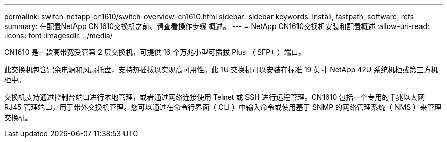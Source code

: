 ---
permalink: switch-netapp-cn1610/switch-overview-cn1610.html 
sidebar: sidebar 
keywords: install, fastpath, software, rcfs 
summary: 在配置NetApp CN1610交换机之前、请查看操作步骤 概述。 
---
= NetApp CN1610交换机安装和配置概述
:allow-uri-read: 
:icons: font
:imagesdir: ../media/


[role="lead"]
CN1610 是一款高带宽受管第 2 层交换机，可提供 16 个万兆小型可插拔 Plus （ SFP+ ）端口。

此交换机包含冗余电源和风扇托盘，支持热插拔以实现高可用性。此 1U 交换机可以安装在标准 19 英寸 NetApp 42U 系统机柜或第三方机柜中。

交换机支持通过控制台端口进行本地管理，或者通过网络连接使用 Telnet 或 SSH 进行远程管理。CN1610 包括一个专用的千兆以太网 RJ45 管理端口，用于带外交换机管理。您可以通过在命令行界面（ CLI ）中输入命令或使用基于 SNMP 的网络管理系统（ NMS ）来管理交换机。
